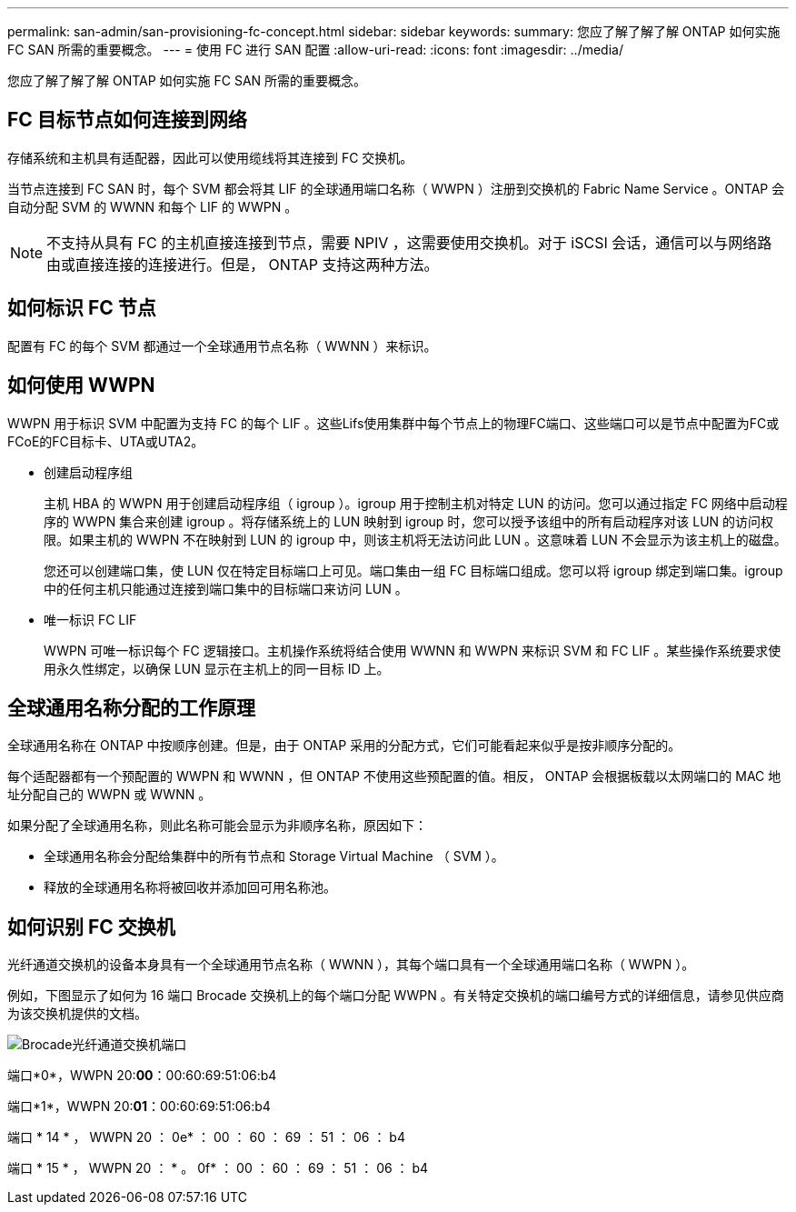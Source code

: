 ---
permalink: san-admin/san-provisioning-fc-concept.html 
sidebar: sidebar 
keywords:  
summary: 您应了解了解了解 ONTAP 如何实施 FC SAN 所需的重要概念。 
---
= 使用 FC 进行 SAN 配置
:allow-uri-read: 
:icons: font
:imagesdir: ../media/


[role="lead"]
您应了解了解了解 ONTAP 如何实施 FC SAN 所需的重要概念。



== FC 目标节点如何连接到网络

存储系统和主机具有适配器，因此可以使用缆线将其连接到 FC 交换机。

当节点连接到 FC SAN 时，每个 SVM 都会将其 LIF 的全球通用端口名称（ WWPN ）注册到交换机的 Fabric Name Service 。ONTAP 会自动分配 SVM 的 WWNN 和每个 LIF 的 WWPN 。

[NOTE]
====
不支持从具有 FC 的主机直接连接到节点，需要 NPIV ，这需要使用交换机。对于 iSCSI 会话，通信可以与网络路由或直接连接的连接进行。但是， ONTAP 支持这两种方法。

====


== 如何标识 FC 节点

配置有 FC 的每个 SVM 都通过一个全球通用节点名称（ WWNN ）来标识。



== 如何使用 WWPN

WWPN 用于标识 SVM 中配置为支持 FC 的每个 LIF 。这些Lifs使用集群中每个节点上的物理FC端口、这些端口可以是节点中配置为FC或FCoE的FC目标卡、UTA或UTA2。

* 创建启动程序组
+
主机 HBA 的 WWPN 用于创建启动程序组（ igroup ）。igroup 用于控制主机对特定 LUN 的访问。您可以通过指定 FC 网络中启动程序的 WWPN 集合来创建 igroup 。将存储系统上的 LUN 映射到 igroup 时，您可以授予该组中的所有启动程序对该 LUN 的访问权限。如果主机的 WWPN 不在映射到 LUN 的 igroup 中，则该主机将无法访问此 LUN 。这意味着 LUN 不会显示为该主机上的磁盘。

+
您还可以创建端口集，使 LUN 仅在特定目标端口上可见。端口集由一组 FC 目标端口组成。您可以将 igroup 绑定到端口集。igroup 中的任何主机只能通过连接到端口集中的目标端口来访问 LUN 。

* 唯一标识 FC LIF
+
WWPN 可唯一标识每个 FC 逻辑接口。主机操作系统将结合使用 WWNN 和 WWPN 来标识 SVM 和 FC LIF 。某些操作系统要求使用永久性绑定，以确保 LUN 显示在主机上的同一目标 ID 上。





== 全球通用名称分配的工作原理

全球通用名称在 ONTAP 中按顺序创建。但是，由于 ONTAP 采用的分配方式，它们可能看起来似乎是按非顺序分配的。

每个适配器都有一个预配置的 WWPN 和 WWNN ，但 ONTAP 不使用这些预配置的值。相反， ONTAP 会根据板载以太网端口的 MAC 地址分配自己的 WWPN 或 WWNN 。

如果分配了全球通用名称，则此名称可能会显示为非顺序名称，原因如下：

* 全球通用名称会分配给集群中的所有节点和 Storage Virtual Machine （ SVM ）。
* 释放的全球通用名称将被回收并添加回可用名称池。




== 如何识别 FC 交换机

光纤通道交换机的设备本身具有一个全球通用节点名称（ WWNN ），其每个端口具有一个全球通用端口名称（ WWPN ）。

例如，下图显示了如何为 16 端口 Brocade 交换机上的每个端口分配 WWPN 。有关特定交换机的端口编号方式的详细信息，请参见供应商为该交换机提供的文档。

image:drw-fcswitch-scrn-en-noscale.gif["Brocade光纤通道交换机端口"]

端口*0*，WWPN 20:**00**：00:60:69:51:06:b4

端口*1*，WWPN 20:**01**：00:60:69:51:06:b4

端口 * 14 * ， WWPN 20 ： 0e* ： 00 ： 60 ： 69 ： 51 ： 06 ： b4

端口 * 15 * ， WWPN 20 ： * 。 0f* ： 00 ： 60 ： 69 ： 51 ： 06 ： b4
